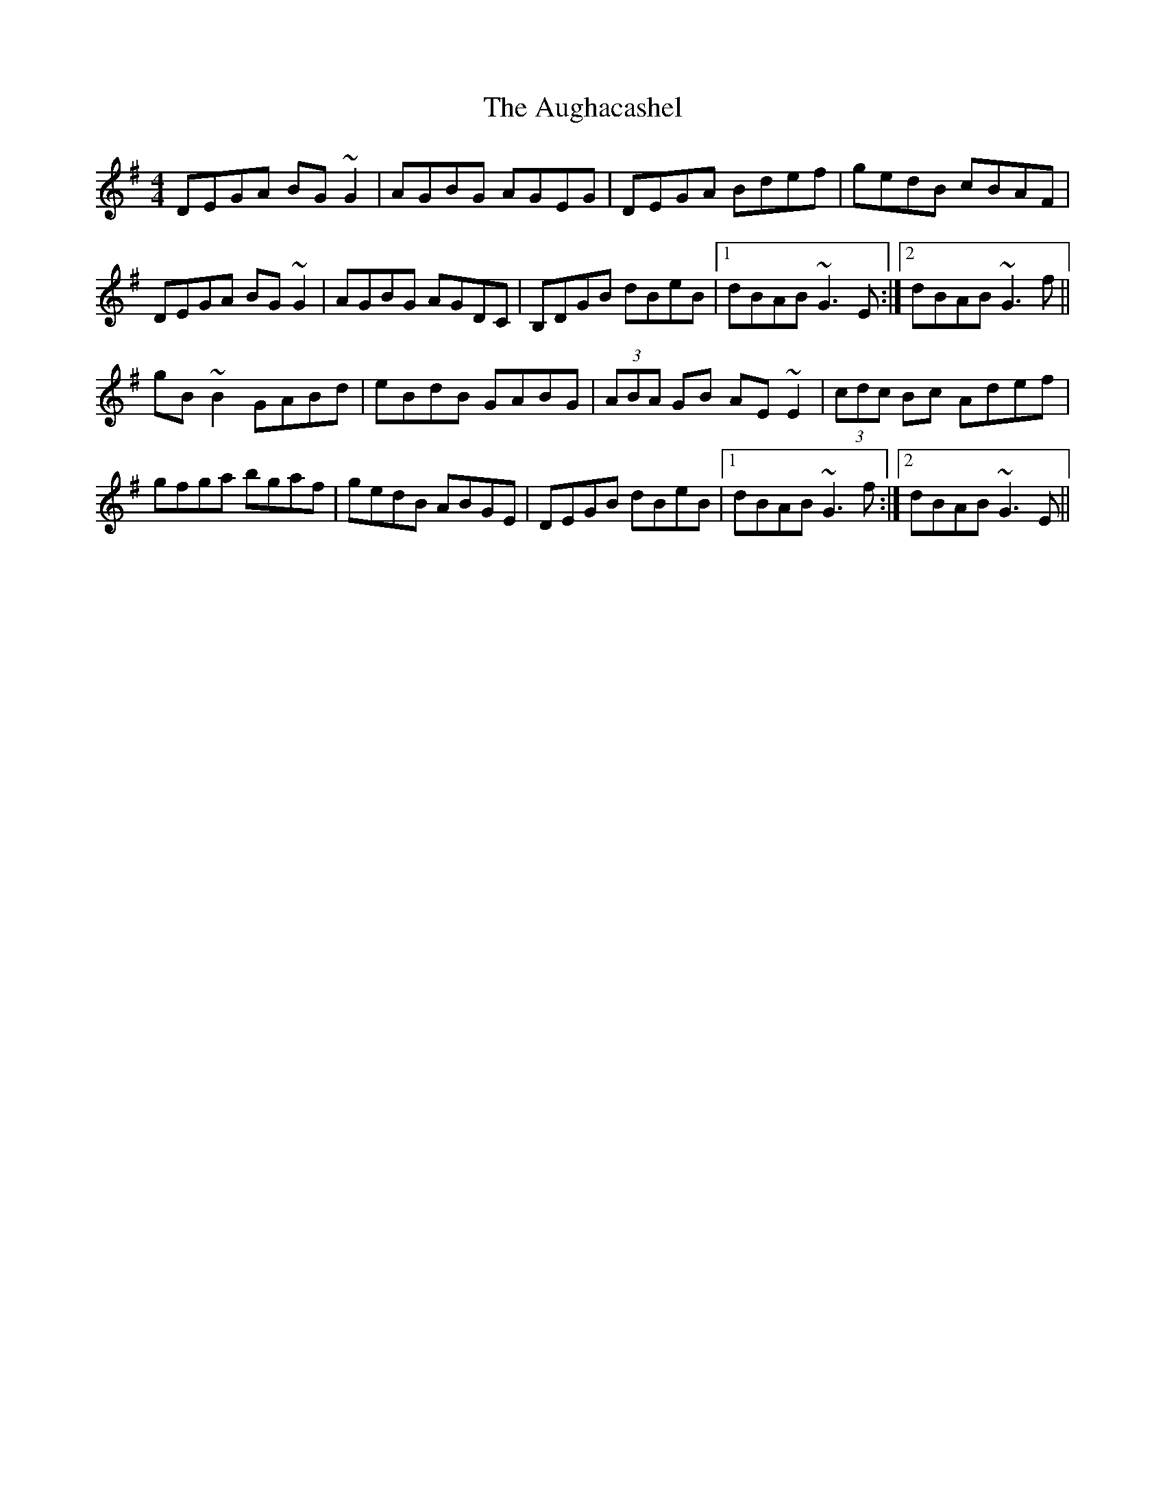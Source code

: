 X: 2150
T: Aughacashel, The
R: reel
M: 4/4
K: Gmajor
DEGA BG~G2|AGBG AGEG|DEGA Bdef|gedB cBAF|
DEGA BG~G2|AGBG AGDC|B,DGB dBeB|1 dBAB ~G3E:|2 dBAB ~G3f||
gB~B2 GABd|eBdB GABG|(3ABA GB AE~E2|(3cdc Bc Adef|
gfga bgaf|gedB ABGE|DEGB dBeB|1 dBAB ~G3f:|2 dBAB ~G3E||


